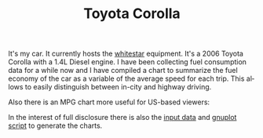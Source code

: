 #+TITLE: Toyota Corolla
#+LANGUAGE: en
#+CREATOR: Emacs 25.2.2 (Org mode 9.1.13)

#+BEGIN_EXPORT html
<base href="toyota-corolla/"/>
#+END_EXPORT

It's my car. It currently hosts the [[file:../../projects/whitestar/][whitestar]] equipment. It's a 2006 Toyota Corolla with a 1.4L Diesel engine. I have been collecting fuel consumption
data for a while now and I have compiled a chart to summarize the fuel economy of the car as a variable of the average speed for each trip. This allows to
easily distinguish between in-city and highway driving.

[[file:fuel-corolla-public-metric.png]]

Also there is an MPG chart more useful for US-based viewers:

[[file:fuel-corolla-public-mpg.png]]

In the interest of full disclosure there is also the [[file:fuel-corolla.dat][input data]] and [[file:fuel-corolla-public.gnuplot][gnuplot script]] to generate the charts.
